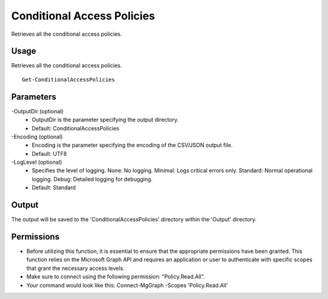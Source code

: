 Conditional Access Policies
=======
Retrieves all the conditional access policies.

Usage
""""""""""""""""""""""""""
Retrieves all the conditional access policies.
::

   Get-ConditionalAccessPolicies

Parameters
""""""""""""""""""""""""""
-OutputDir (optional)
    - OutputDir is the parameter specifying the output directory.
    - Default: ConditionalAccessPolicies

-Encoding (optional)
    - Encoding is the parameter specifying the encoding of the CSV/JSON output file.
    - Default: UTF8

-LogLevel (optional)
    - Specifies the level of logging. None: No logging. Minimal: Logs critical errors only. Standard: Normal operational logging. Debug: Detailed logging for debugging.
    - Default: Standard

Output
""""""""""""""""""""""""""
The output will be saved to the 'ConditionalAccessPolicies' directory within the 'Output' directory.

Permissions
""""""""""""""""""""""""""
- Before utilizing this function, it is essential to ensure that the appropriate permissions have been granted. This function relies on the Microsoft Graph API and requires an application or user to authenticate with specific scopes that grant the necessary access levels.
- Make sure to connect using the following permission: "Policy.Read.All".
- Your command would look like this: Connect-MgGraph -Scopes 'Policy.Read.All'